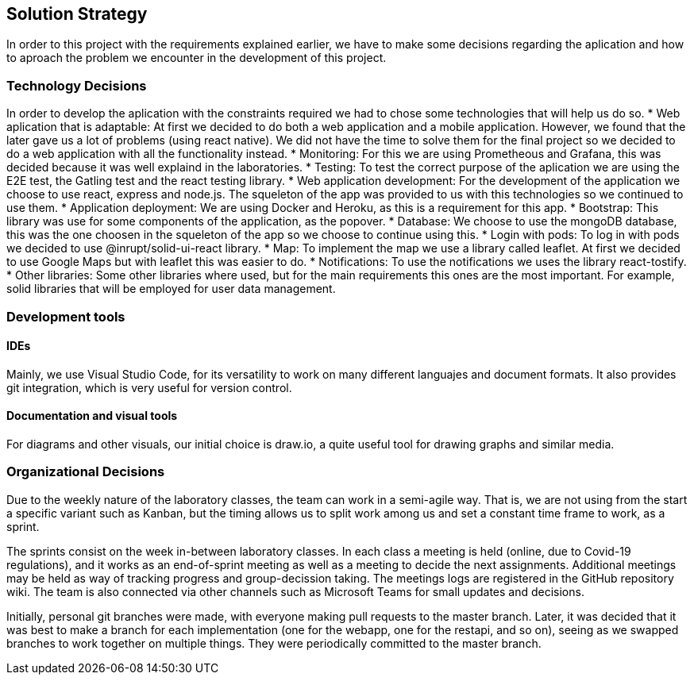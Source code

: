 [[section-solution-strategy]]
== Solution Strategy
In order to this project with the requirements explained earlier, we have to make some decisions regarding the aplication and how to aproach the problem we encounter in the development of this project.

=== Technology Decisions
In order to develop the aplication with the constraints required we had to chose some technologies that will help us do so.
* Web aplication that is adaptable: At first we decided to do both a web application and a mobile application. However, we found that the later gave us a lot of problems (using react native). We did not have the time to solve them for the final project so we decided to do a web application with all the functionality instead.
* Monitoring: For this we are using Prometheous and Grafana, this was decided because it was well explaind in the laboratories.
* Testing: To test the correct purpose of the aplication we are using the E2E test, the Gatling test and the react testing library.
* Web application development: For the development of the application we choose to use react, express and node.js. The squeleton of the app was provided to us with this technologies so we continued to use them.
* Application deployment: We are using Docker and Heroku, as this is a requirement for this app.
* Bootstrap: This library was use for some components of the application, as the popover.
* Database: We choose to use the mongoDB database, this was the one choosen in the squeleton of the app so we choose to continue using this.
* Login with pods: To log in with pods we decided to use @inrupt/solid-ui-react library.
* Map: To implement the map we use a library called leaflet. At first we decided to use Google Maps but with leaflet this was easier to do.
* Notifications: To use the notifications we uses the library react-tostify.
* Other libraries: Some other libraries where used, but for the main requirements this ones are the most important. For example, solid libraries that will be employed for user data management.

=== Development tools
==== IDEs

Mainly, we use Visual Studio Code, for its versatility to work on many different languajes and document formats. It also provides git integration, which is very useful for version control.

==== Documentation and visual tools
 
For diagrams and other visuals, our initial choice is draw.io, a quite useful tool for drawing graphs and similar media.

=== Organizational Decisions

Due to the weekly nature of the laboratory classes, the team can work in a semi-agile way. That is, we are not using from the start a specific variant such as Kanban, but the timing allows us to split work among us and set a constant time frame to work, as a sprint.

The sprints consist on the week in-between laboratory classes. In each class a meeting is held (online, due to Covid-19 regulations), and it works as an end-of-sprint meeting as well as a meeting to decide the next assignments. Additional meetings may be held as way of tracking progress and group-decission taking. The meetings logs are registered in the GitHub repository wiki.
The team is also connected via other channels such as Microsoft Teams for small updates and decisions.

Initially, personal git branches were made, with everyone making pull requests to the master branch. Later, it was decided that it was best to make a branch for each implementation (one for the webapp, one for the restapi, and so on), seeing as we swapped branches to work together on multiple things. They were periodically committed to the master branch.

